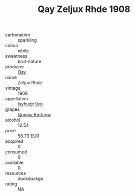 :PROPERTIES:
:ID:                     e3f61247-cde7-4be0-bd14-0ea5d0ed4bca
:END:
#+TITLE: Qay Zeljux Rhde 1908

- carbonation :: sparkling
- colour :: white
- sweetness :: brut-nature
- producer :: [[id:c8fd643f-17cf-4963-8cdb-3997b5b1f19c][Qay]]
- name :: Zeljux Rhde
- vintage :: 1908
- appellation :: [[id:8508a37c-5f8b-409e-82b9-adf9880a8d4d][Isyhucjr Ijvo]]
- grapes :: [[id:ce291a16-d3e3-4157-8384-df4ed6982d90][Qqqipv Kmfuyw]]
- alcohol :: 12.54
- price :: 58.73 EUR
- acquired :: 0
- consumed :: 0
- available :: 0
- resources :: duckduckgo
- rating :: NA


